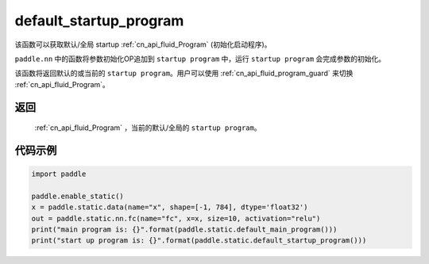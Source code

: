 .. _cn_api_fluid_default_startup_program:




default_startup_program
-------------------------------

.. py:function:: paddle.static.default_startup_program()






该函数可以获取默认/全局 startup :ref:`cn_api_fluid_Program` (初始化启动程序)。

``paddle.nn`` 中的函数将参数初始化OP追加到 ``startup program`` 中，运行 ``startup program`` 会完成参数的初始化。

该函数将返回默认的或当前的 ``startup program``。用户可以使用 :ref:`cn_api_fluid_program_guard` 来切换 :ref:`cn_api_fluid_Program`。

返回
:::::::::
 :ref:`cn_api_fluid_Program` ，当前的默认/全局的 ``startup program``。


代码示例
:::::::::

.. code-block:: python

        import paddle

        paddle.enable_static()
        x = paddle.static.data(name="x", shape=[-1, 784], dtype='float32')
        out = paddle.static.nn.fc(name="fc", x=x, size=10, activation="relu")
        print("main program is: {}".format(paddle.static.default_main_program()))
        print("start up program is: {}".format(paddle.static.default_startup_program()))
